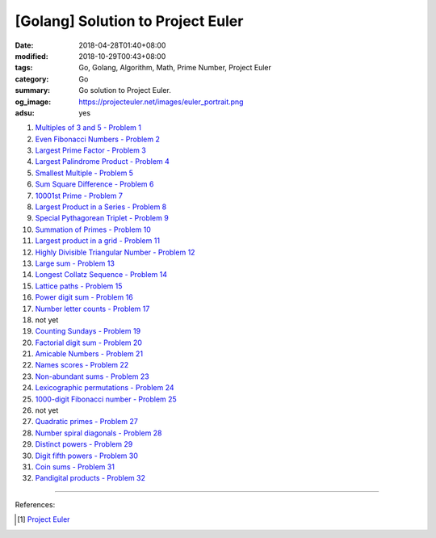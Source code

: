 [Golang] Solution to Project Euler
##################################

:date: 2018-04-28T01:40+08:00
:modified: 2018-10-29T00:43+08:00
:tags: Go, Golang, Algorithm, Math, Prime Number, Project Euler
:category: Go
:summary: Go solution to Project Euler.
:og_image: https://projecteuler.net/images/euler_portrait.png
:adsu: yes


1. `Multiples of 3 and 5 - Problem 1 <{filename}/articles/2017/12/16/go-multiples-of-3-and-5-problem-1-project-euler%en.rst>`_
2. `Even Fibonacci Numbers - Problem 2 <{filename}/articles/2017/12/17/go-even-fibonacci-numbers-problem-2-project-euler%en.rst>`_
3. `Largest Prime Factor - Problem 3 <{filename}/articles/2017/05/17/go-largest-prime-factor-problem-3-project-euler%en.rst>`_
4. `Largest Palindrome Product - Problem 4 <{filename}/articles/2017/04/24/go-largest-palindrome-product-problem-4-project-euler%en.rst>`_
5. `Smallest Multiple - Problem 5 <{filename}/articles/2017/06/02/go-smallest-multiple-problem-5-project-euler%en.rst>`_
6. `Sum Square Difference - Problem 6 <{filename}/articles/2017/06/11/go-sum-square-difference-problem-6-project-euler%en.rst>`_
7. `10001st Prime - Problem 7 <{filename}/articles/2017/06/08/go-10001st-prime-problem-7-project-euler%en.rst>`_
8. `Largest Product in a Series - Problem 8 <{filename}/articles/2017/06/12/go-largest-product-in-a-series-problem-8-project-euler%en.rst>`_
9. `Special Pythagorean Triplet - Problem 9 <{filename}/articles/2017/06/01/go-special-pythagorean-triplet-problem-9-project-euler%en.rst>`_
10. `Summation of Primes - Problem 10 <{filename}/articles/2017/06/09/go-summation-of-primes-problem-10-project-euler%en.rst>`_
11. `Largest product in a grid - Problem 11 <{filename}/articles/2017/12/22/go-largest-product-in-a-grid-problem-11-project-euler%en.rst>`_
12. `Highly Divisible Triangular Number - Problem 12 <{filename}/articles/2017/06/14/go-highly-divisible-triangular-number-problem-12-project-euler%en.rst>`_
13. `Large sum - Problem 13 <{filename}/articles/2017/12/24/go-large-sum-problem-13-project-euler%en.rst>`_
14. `Longest Collatz Sequence - Problem 14 <{filename}/articles/2017/06/10/go-longest-collatz-sequence-problem-14-project-euler%en.rst>`_
15. `Lattice paths - Problem 15 <{filename}/articles/2017/12/25/go-lattice-paths-problem-15-project-euler%en.rst>`_
16. `Power digit sum - Problem 16 <{filename}/articles/2017/12/29/go-power-digit-sum-problem-16-project-euler%en.rst>`_
17. `Number letter counts - Problem 17 <{filename}go-number-letter-counts-problem-17-project-euler%en.rst>`_
18. not yet
19. `Counting Sundays - Problem 19 <{filename}go-counting-sundays-problem-19-project-euler%en.rst>`_
20. `Factorial digit sum - Problem 20 <{filename}go-factorial-digit-sum-problem-20-project-euler%en.rst>`_
21. `Amicable Numbers - Problem 21 <{filename}/articles/2017/05/25/go-amicable-numbers-problem-21-project-euler%en.rst>`_
22. `Names scores - Problem 22 <{filename}go-names-scores-problem-22-project-euler%en.rst>`_
23. `Non-abundant sums - Problem 23 <{filename}go-non-abundant-sums-problem-23-project-euler%en.rst>`_
24. `Lexicographic permutations - Problem 24 <{filename}go-lexicographic-permutations-problem-24-project-euler%en.rst>`_
25. `1000-digit Fibonacci number - Problem 25 <{filename}go-1000-digit-fibonacci-number-problem-25-project-euler%en.rst>`_
26. not yet
27. `Quadratic primes - Problem 27 <{filename}go-quadratic-primes-problem-27-project-euler%en.rst>`_
28. `Number spiral diagonals - Problem 28 <{filename}go-number-spiral-diagonals-problem-28-project-euler%en.rst>`_
29. `Distinct powers - Problem 29 <{filename}go-distinct-powers-problem-29-project-euler%en.rst>`_
30. `Digit fifth powers - Problem 30 <{filename}go-digit-fifth-power-problem-30-project-euler%en.rst>`_
31. `Coin sums - Problem 31 <{filename}go-coin-sums-problem-31-project-euler%en.rst>`_
32. `Pandigital products - Problem 32 <{filename}go-pandigital-products-problem-32-project-euler%en.rst>`_

----

References:

.. [1] `Project Euler <https://projecteuler.net/>`_

.. _Go Playground: https://play.golang.org/
